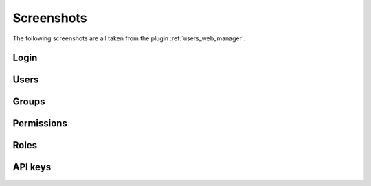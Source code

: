 .. _screenshots:

Screenshots
===========

The following screenshots are all taken from the plugin :ref:`users_web_manager`.

Login
-----

.. thumbnail:: _images/web_login.png
   :width: 45%
   :group: screenshot

   Login screen

Users
-----

.. thumbnail:: _images/web_user_list.png
   :width: 45%
   :group: screenshot

   List of all registered users

.. thumbnail:: _images/web_user_create.png
   :width: 45%
   :group: screenshot

   User create screen

.. thumbnail:: _images/web_user_marco.png
   :width: 45%
   :group: screenshot

   User profile view

.. thumbnail:: _images/web_user_marco_edit.png
   :width: 45%
   :group: screenshot

   User edit forms


Groups
------

.. thumbnail:: _images/web_group_list.png
   :width: 45%
   :group: screenshot

   List of all registered groups

.. thumbnail:: _images/web_group_full.png
   :width: 45%
   :group: screenshot

   Group profile view

.. thumbnail:: _images/web_group_full_edit.png
   :width: 45%
   :group: screenshot

   Group edit forms

Permissions
-----------

.. thumbnail:: _images/web_permissions_list.png
   :width: 45%
   :group: screenshot

   List of all registered permissions

.. thumbnail:: _images/web_permissions_own.png
   :width: 45%
   :group: screenshot

   Single permission view

Roles
-----

.. thumbnail:: _images/web_roles_list.png
   :width: 45%
   :group: screenshot

   List of all registered roles

.. thumbnail:: _images/web_roles_own.png
   :width: 45%
   :group: screenshot

   Role profile view

.. thumbnail:: _images/web_roles_own_edit.png
   :width: 45%
   :group: screenshot

   Role edit forms

API keys
--------

.. thumbnail:: _images/web_apikeys_list.png
   :width: 45%
   :group: screenshot

   List of all registered API keys

.. thumbnail:: _images/web_apikeys_example.png
   :width: 45%
   :group: screenshot

   Single API key view

.. thumbnail:: _images/web_apikeys_create.png
   :width: 45%
   :group: screenshot

   API key creation form

